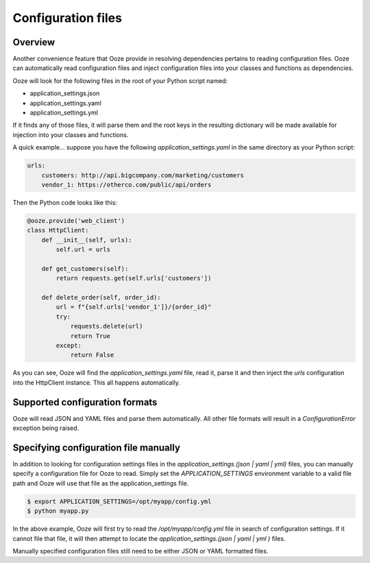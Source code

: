 ===================
Configuration files
===================

Overview
--------
Another convenience feature that Ooze provide in resolving dependencies pertains
to reading configuration files.  Ooze can automatically read configuration files
and inject configuration files into your classes and functions as dependencies.

Ooze will look for the following files in the root of your Python script named:

- application_settings.json
- application_settings.yaml
- application_settings.yml

If it finds any of those files, it will parse them and the root keys in the
resulting dictionary will be made available for injection into your classes
and functions.

A quick example... suppose you have the following `application_settings.yaml`
in the same directory as your Python script:

.. code:: text

    urls:
        customers: http://api.bigcompany.com/marketing/customers
        vendor_1: https://otherco.com/public/api/orders

Then the Python code looks like this:

.. code:: python

    @ooze.provide('web_client')
    class HttpClient:
        def __init__(self, urls):
            self.url = urls

        def get_customers(self):
            return requests.get(self.urls['customers'])

        def delete_order(self, order_id):
            url = f"{self.urls['vendor_1']}/{order_id}"
            try:
                requests.delete(url)
                return True
            except:
                return False

As you can see, Ooze will find the `application_settings.yaml` file, read it,
parse it and then inject the `urls` configuration into the HttpClient instance.
This all happens automatically.


Supported configuration formats
-------------------------------
Ooze will read JSON and YAML files and parse them automatically.  All other file
formats will result in a `ConfigurationError` exception being raised.


Specifying configuration file manually
--------------------------------------
In addition to looking for configuration settings files in the
`application_settings.(json | yaml | yml)` files, you can manually specify a configuration
file for Ooze to read.  Simply set the `APPLICATION_SETTINGS` environment variable to a
valid file path and Ooze will use that file as the application_settings file.

.. code:: sh

    $ export APPLICATION_SETTINGS=/opt/myapp/config.yml
    $ python myapp.py

In the above example, Ooze will first try to read the `/opt/myapp/config.yml` file in
search of configuration settings.  If it cannot file that file, it will then attempt to
locate the `application_settings.(json | yaml | yml )` files.

Manually specified configuration files still need to be either JSON or YAML formatted
files.